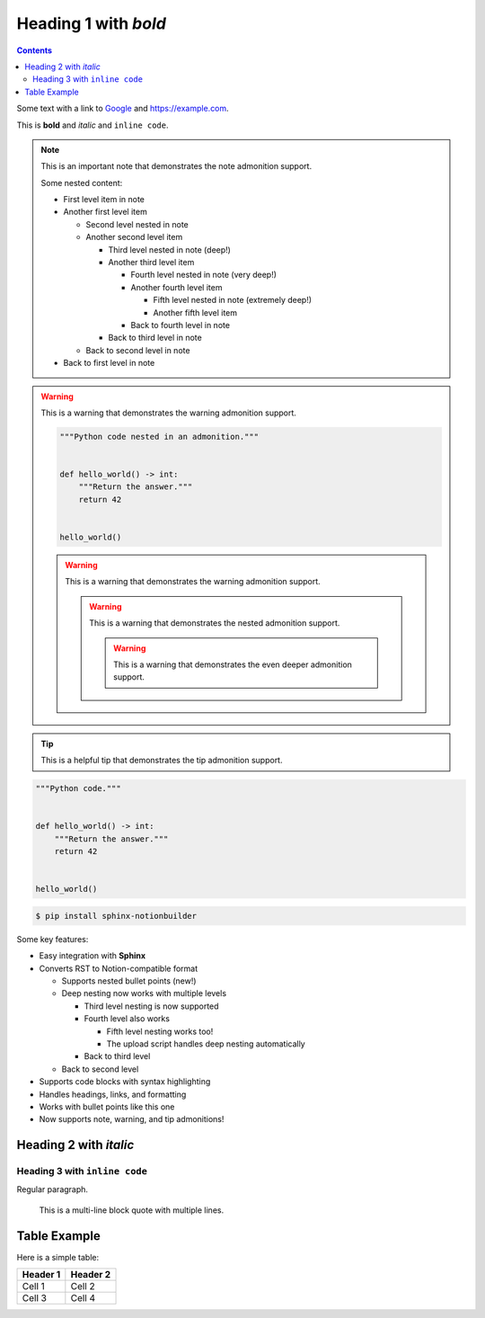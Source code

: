 Heading 1 with *bold*
=====================

.. contents::

Some text with a link to `Google <https://google.com>`_ and `<https://example.com>`_.

This is **bold** and *italic* and ``inline code``.

.. note::

   This is an important note that demonstrates the note admonition support.

   Some nested content:

   * First level item in note
   * Another first level item

     * Second level nested in note
     * Another second level item

       * Third level nested in note (deep!)
       * Another third level item

         * Fourth level nested in note (very deep!)
         * Another fourth level item

           * Fifth level nested in note (extremely deep!)
           * Another fifth level item

         * Back to fourth level in note

       * Back to third level in note

     * Back to second level in note

   * Back to first level in note

.. warning::

   This is a warning that demonstrates the warning admonition support.

   .. code-block:: python

      """Python code nested in an admonition."""


      def hello_world() -> int:
          """Return the answer."""
          return 42


      hello_world()

   .. warning::

      This is a warning that demonstrates the warning admonition support.

      .. warning::

         This is a warning that demonstrates the nested admonition support.

         .. warning::

            This is a warning that demonstrates the even deeper admonition support.

.. tip::

   This is a helpful tip that demonstrates the tip admonition support.

.. collapse:: Click to expand this section

   This content is hidden by default and can be expanded by clicking the toggle.

   It supports **all the same formatting** as regular content:

   * Bullet points
   * ``Code snippets``
   * *Emphasis* and **bold text**

   .. note::

      You can even nest admonitions inside collapsible sections!

   .. code-block:: python

      """Run code within a collapse."""


      def example_function() -> str:
          """Example code inside a collapsed section."""
          return "This is hidden by default"


      example_function()

.. collapse:: Another collapsible section

   You can have multiple collapsible sections in your document.

   Each one can contain different types of content.

.. code-block:: python

   """Python code."""


   def hello_world() -> int:
       """Return the answer."""
       return 42


   hello_world()

.. code-block:: console

   $ pip install sphinx-notionbuilder

Some key features:

* Easy integration with **Sphinx**
* Converts RST to Notion-compatible format

  * Supports nested bullet points (new!)
  * Deep nesting now works with multiple levels

    * Third level nesting is now supported
    * Fourth level also works

      * Fifth level nesting works too!
      * The upload script handles deep nesting automatically

    * Back to third level

  * Back to second level

* Supports code blocks with syntax highlighting
* Handles headings, links, and formatting
* Works with bullet points like this one
* Now supports note, warning, and tip admonitions!

Heading 2 with *italic*
-----------------------

Heading 3 with ``inline code``
~~~~~~~~~~~~~~~~~~~~~~~~~~~~~~

Regular paragraph.

    This is a multi-line
    block quote with
    multiple lines.


Table Example
-------------

Here is a simple table:

+----------+----------+
| Header 1 | Header 2 |
+==========+==========+
| Cell 1   | Cell 2   |
+----------+----------+
| Cell 3   | Cell 4   |
+----------+----------+
